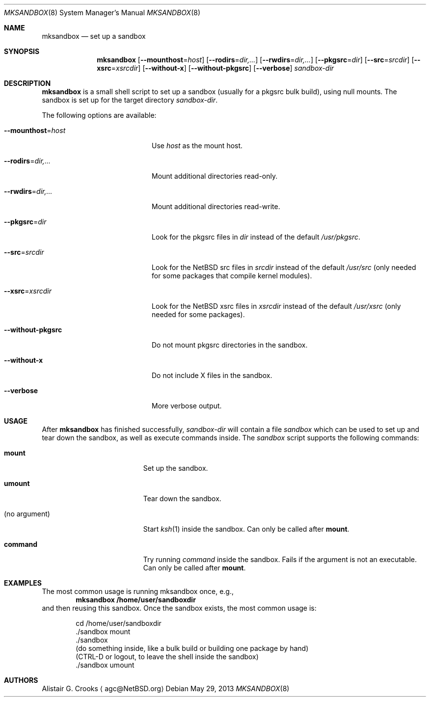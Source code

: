 .\" $NetBSD: mksandbox.8,v 1.5 2013/07/20 10:20:42 jperkin Exp $
.\"
.\" Copyright (c) 2012 Thomas Klausner <wiz@NetBSD.org>
.\" All rights reserved.
.\"
.\" Redistribution and use in source and binary forms, with or without
.\" modification, are permitted provided that the following conditions
.\" are met:
.\" 1. Redistributions of source code must retain the above copyright
.\"    notice, this list of conditions and the following disclaimer.
.\" 2. Redistributions in binary form must reproduce the above copyright
.\"    notice, this list of conditions and the following disclaimer in the
.\"    documentation and/or other materials provided with the distribution.
.\"
.\" THIS SOFTWARE IS PROVIDED BY THE AUTHOR ``AS IS'' AND ANY EXPRESS OR
.\" IMPLIED WARRANTIES, INCLUDING, BUT NOT LIMITED TO, THE IMPLIED WARRANTIES
.\" OF MERCHANTABILITY AND FITNESS FOR A PARTICULAR PURPOSE ARE DISCLAIMED.
.\" IN NO EVENT SHALL THE AUTHOR BE LIABLE FOR ANY DIRECT, INDIRECT,
.\" INCIDENTAL, SPECIAL, EXEMPLARY, OR CONSEQUENTIAL DAMAGES (INCLUDING, BUT
.\" NOT LIMITED TO, PROCUREMENT OF SUBSTITUTE GOODS OR SERVICES; LOSS OF USE,
.\" DATA, OR PROFITS; OR BUSINESS INTERRUPTION) HOWEVER CAUSED AND ON ANY
.\" THEORY OF LIABILITY, WHETHER IN CONTRACT, STRICT LIABILITY, OR TORT
.\" (INCLUDING NEGLIGENCE OR OTHERWISE) ARISING IN ANY WAY OUT OF THE USE OF
.\" THIS SOFTWARE, EVEN IF ADVISED OF THE POSSIBILITY OF SUCH DAMAGE.
.\"
.Dd May 29, 2013
.Dt MKSANDBOX 8
.Os
.Sh NAME
.Nm mksandbox
.Nd set up a sandbox
.Sh SYNOPSIS
.Nm
.Op Fl Fl mounthost Ns = Ns Ar host
.Op Fl Fl rodirs Ns = Ns Ar dir,...
.Op Fl Fl rwdirs Ns = Ns Ar dir,...
.Op Fl Fl pkgsrc Ns = Ns Ar dir
.Op Fl Fl src Ns = Ns Ar srcdir
.Op Fl Fl xsrc Ns = Ns Ar xsrcdir
.Op Fl Fl without-x
.Op Fl Fl without-pkgsrc
.Op Fl Fl verbose
.Ar sandbox-dir
.Sh DESCRIPTION
.Nm
is a small shell script to set up a sandbox (usually for a pkgsrc bulk
build), using null mounts.
The sandbox is set up for the target directory
.Ar sandbox-dir .
.Pp
The following options are available:
.Bl -tag -width "Xmounthost=hostXXX"
.It Fl Fl mounthost Ns = Ns Ar host
Use
.Ar host
as the mount host.
.It Fl Fl rodirs Ns = Ns Ar dir,...
Mount additional directories read-only.
.It Fl Fl rwdirs Ns = Ns Ar dir,...
Mount additional directories read-write.
.It Fl Fl pkgsrc Ns = Ns Ar dir
Look for the pkgsrc files in
.Ar dir
instead of the default
.Pa /usr/pkgsrc .
.It Fl Fl src Ns = Ns Ar srcdir
Look for the
.Nx
src files in
.Ar srcdir
instead of the default
.Pa /usr/src
(only needed for some packages that compile kernel modules).
.It Fl Fl xsrc Ns = Ns Ar xsrcdir
Look for the
.Nx
xsrc files in
.Ar xsrcdir
instead of the default
.Pa /usr/xsrc
(only needed for some packages).
.It Fl Fl without-pkgsrc
Do not mount pkgsrc directories in the sandbox.
.It Fl Fl without-x
Do not include X files in the sandbox.
.It Fl Fl verbose
More verbose output.
.El
.Sh USAGE
After
.Nm
has finished successfully,
.Ar sandbox-dir
will contain a file
.Pa sandbox
which can be used to set up and tear down the sandbox, as well as
execute commands inside.
The
.Pa sandbox
script supports the following commands:
.Bl -tag -width XXnoXargumentXXXX
.It Ic mount
Set up the sandbox.
.It Ic umount
Tear down the sandbox.
.It (no argument)
Start
.Xr ksh 1
inside the sandbox.
Can only be called after
.Ic mount .
.It Ic command
Try running
.Pa command
inside the sandbox.
Fails if the argument is not an executable.
Can only be called after
.Ic mount .
.El
.Sh EXAMPLES
The most common usage is running mksandbox once, e.g.,
.Dl mksandbox /home/user/sandboxdir
and then reusing this sandbox.
Once the sandbox exists, the most common usage is:
.Bd -literal -offset indent
cd /home/user/sandboxdir
\&./sandbox mount
\&./sandbox
(do something inside, like a bulk build or building one package by hand)
(CTRL-D or logout, to leave the shell inside the sandbox)
\&./sandbox umount
.Ed
.Sh AUTHORS
.An Alistair G. Crooks
.Aq agc@NetBSD.org
